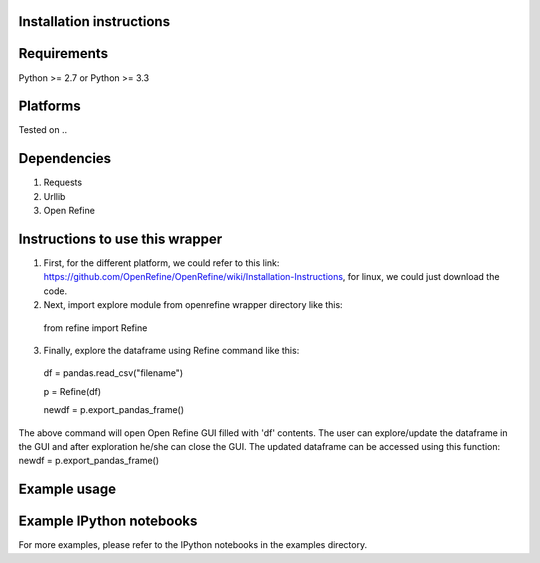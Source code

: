 Installation instructions
-------------------------

Requirements
------------
Python >= 2.7 or Python >= 3.3

Platforms
---------
Tested on ..

Dependencies
------------
1. Requests
2. Urllib
3. Open Refine


Instructions to use this wrapper
---------------------------------
1. First, for the different platform, we could refer to this link:  https://github.com/OpenRefine/OpenRefine/wiki/Installation-Instructions, for linux, we could just download the code. 

2. Next, import explore module from openrefine wrapper directory like this:

  from refine import Refine
  
3. Finally, explore the dataframe using Refine command like this:
  
  df = pandas.read_csv("filename")
  
  p = Refine(df)

  newdf = p.export_pandas_frame()

The above command will open Open Refine GUI filled with 'df' contents. The user can 
explore/update the dataframe in the GUI and after exploration he/she can 
close the GUI. The updated dataframe can be accessed using this function: newdf = p.export_pandas_frame()

Example usage
-------------


Example IPython notebooks
--------------------------
For more examples, please refer to the IPython notebooks in the examples directory.

